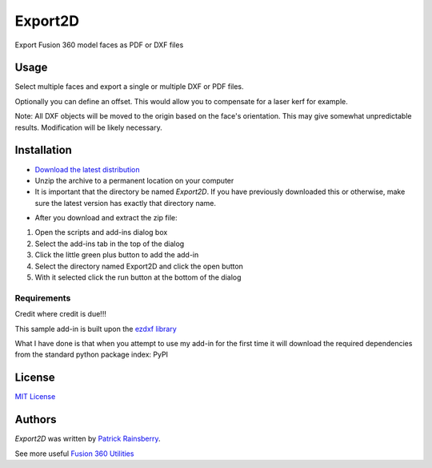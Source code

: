 Export2D
========
Export Fusion 360 model faces as PDF or DXF files

.. image:: resources/readMeCover.png

Usage
-----
Select multiple faces and export a single or multiple  DXF or PDF files.

Optionally you can define an offset. This would allow you to compensate for a laser kerf for example.

Note: All DXF objects will be moved to the origin based on the face's orientation.
This may give somewhat unpredictable results.
Modification will be likely necessary.

Installation
------------
- `Download the latest distribution <https://github.com/tapnair/Export2D/raw/master/dist/__LATEST__/Export2D.zip>`_
- Unzip the archive to a permanent location on your computer
- It is important that the directory be named *Export2D*. If you have previously downloaded this or otherwise, make sure the latest version has exactly that directory name.

.. image:: resources/install.png

- After you download and extract the zip file:

1.	Open the scripts and add-ins dialog box
2.	Select the add-ins tab in the top of the dialog
3.	Click the little green plus button to add the add-in
4.	Select the directory named Export2D and click the open button
5.	With it selected click the run button at the bottom of the dialog


Requirements
^^^^^^^^^^^^
Credit where credit is due!!!

This sample add-in is built upon the `ezdxf library <https://github.com/mozman/ezdxf/blob/master/docs/source/introduction.rst>`_

What I have done is that when you attempt to use my add-in for the first time it will download the required dependencies from the standard python package index: PyPI

.. image:: resources/dependency.png

License
-------
`MIT License`_

.. _MIT License: ./LICENSE

Authors
-------
`Export2D` was written by `Patrick Rainsberry <patrick.rainsberry@autodesk.com>`_.

See more useful `Fusion 360 Utilities`_

.. _Fusion 360 Utilities: https://tapnair.github.io/index.html
